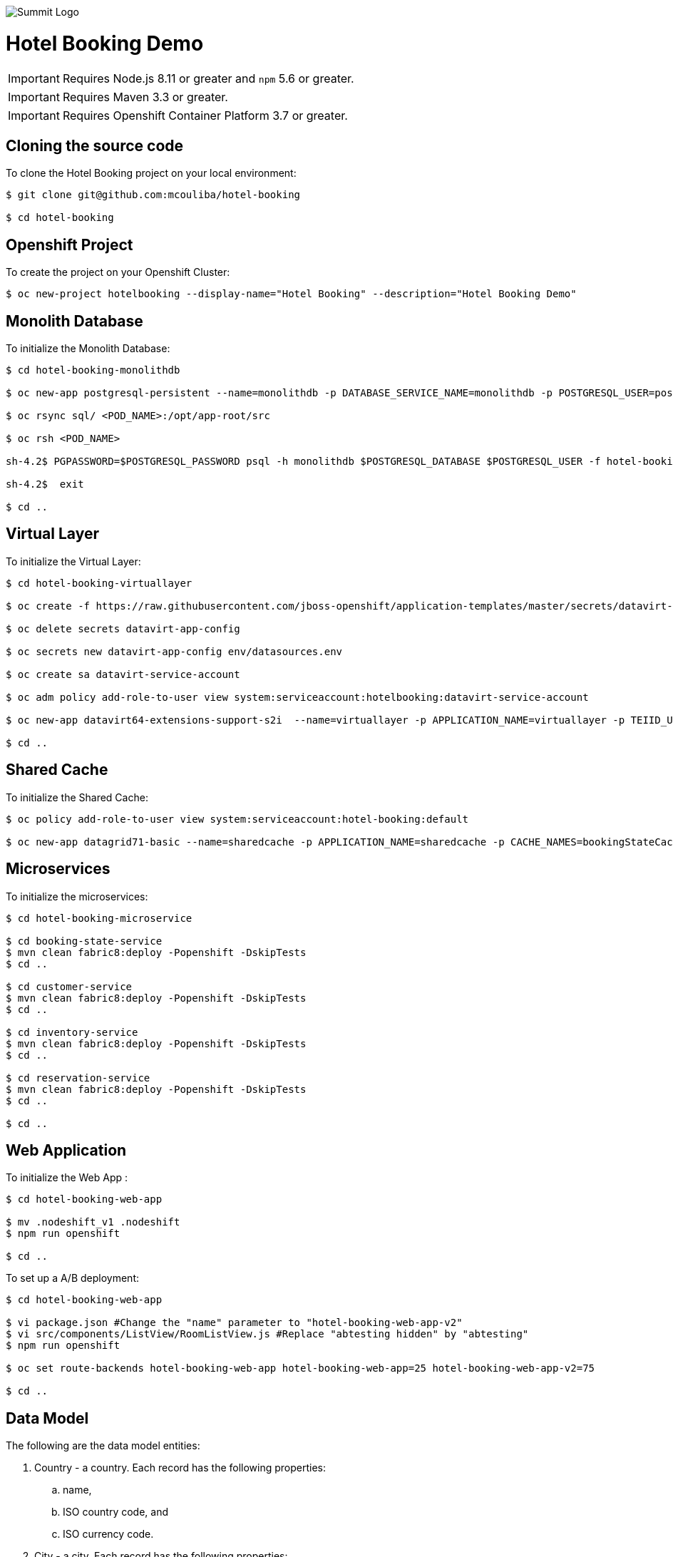 image::summit-logo.png[Summit Logo]
= Hotel Booking Demo

IMPORTANT: Requires Node.js 8.11 or greater and `npm` 5.6 or greater.

IMPORTANT: Requires Maven 3.3 or greater.

IMPORTANT: Requires Openshift Container Platform 3.7 or greater.

== Cloning the source code
To clone the Hotel Booking project on your local environment:

[source,bash,options="nowrap",subs="attributes+"]
----
$ git clone git@github.com:mcouliba/hotel-booking

$ cd hotel-booking
----

== Openshift Project
To create the project on your Openshift Cluster:

[source,bash,options="nowrap",subs="attributes+"]
----
$ oc new-project hotelbooking --display-name="Hotel Booking" --description="Hotel Booking Demo"
----

== Monolith Database
To initialize the Monolith Database:

[source,bash,options="nowrap",subs="attributes+"]
----
$ cd hotel-booking-monolithdb

$ oc new-app postgresql-persistent --name=monolithdb -p DATABASE_SERVICE_NAME=monolithdb -p POSTGRESQL_USER=postgresql -p POSTGRESQL_PASSWORD=postgresql -p POSTGRESQL_DATABASE=monolithdb

$ oc rsync sql/ <POD_NAME>:/opt/app-root/src

$ oc rsh <POD_NAME> 

sh-4.2$ PGPASSWORD=$POSTGRESQL_PASSWORD psql -h monolithdb $POSTGRESQL_DATABASE $POSTGRESQL_USER -f hotel-booking.ddl

sh-4.2$  exit

$ cd ..
----

== Virtual Layer
To initialize the Virtual Layer:

[source,bash,options="nowrap",subs="attributes+"]
----
$ cd hotel-booking-virtuallayer

$ oc create -f https://raw.githubusercontent.com/jboss-openshift/application-templates/master/secrets/datavirt-app-secret.yaml

$ oc delete secrets datavirt-app-config

$ oc secrets new datavirt-app-config env/datasources.env

$ oc create sa datavirt-service-account

$ oc adm policy add-role-to-user view system:serviceaccount:hotelbooking:datavirt-service-account

$ oc new-app datavirt64-extensions-support-s2i  --name=virtuallayer -p APPLICATION_NAME=virtuallayer -p TEIID_USERNAME=teiidUser -p TEIID_PASSWORD='redhat1!' -p SOURCE_REPOSITORY_URL='https://github.com/mcouliba/hotel-booking.git' -p CONTEXT_DIR='hotel-booking-virtual-layer' -p VDB_DIRS=vdb -p EXTENSIONS_REPOSITORY_URL='https://github.com/mcouliba/hotel-booking.git' -p EXTENSIONS_DIR='hotel-booking-virtual-layer/extensions'

$ cd ..
----

== Shared Cache
To initialize the Shared Cache:

[source,bash,options="nowrap",subs="attributes+"]
----
$ oc policy add-role-to-user view system:serviceaccount:hotel-booking:default

$ oc new-app datagrid71-basic --name=sharedcache -p APPLICATION_NAME=sharedcache -p CACHE_NAMES=bookingStateCache
----

== Microservices
To initialize the microservices:

[source,bash,options="nowrap",subs="attributes+"]
----
$ cd hotel-booking-microservice

$ cd booking-state-service
$ mvn clean fabric8:deploy -Popenshift -DskipTests
$ cd ..

$ cd customer-service
$ mvn clean fabric8:deploy -Popenshift -DskipTests
$ cd ..

$ cd inventory-service
$ mvn clean fabric8:deploy -Popenshift -DskipTests
$ cd ..

$ cd reservation-service
$ mvn clean fabric8:deploy -Popenshift -DskipTests
$ cd ..

$ cd ..
----


== Web Application
To initialize the Web App :

[source,bash,options="nowrap",subs="attributes+"]
----
$ cd hotel-booking-web-app

$ mv .nodeshift_v1 .nodeshift
$ npm run openshift

$ cd ..
----

To set up a A/B deployment:

[source,bash,options="nowrap",subs="attributes+"]
----
$ cd hotel-booking-web-app

$ vi package.json #Change the "name" parameter to "hotel-booking-web-app-v2"
$ vi src/components/ListView/RoomListView.js #Replace "abtesting hidden" by "abtesting"
$ npm run openshift

$ oc set route-backends hotel-booking-web-app hotel-booking-web-app=25 hotel-booking-web-app-v2=75

$ cd ..
----

== Data Model
The following are the data model entities:

. Country - a country. Each record has the following properties:
	.. name, 
	.. ISO country code, and
	.. ISO currency code.
. City - a city. Each record has the following properties:
	.. country, 
	.. name, and
	.. postal code.
. Customer - a hotel customer. Each record has the following properties:
	.. name, 
	.. password, 
	.. email, 
	.. rewards ID number, 
	.. date became a member, 
	.. address, and
	.. city.
. Acceptance - a customer's acceptance to the releasing of personal data for various statements. Each record has the following properties:
    .. customer,
    .. statement 1 acceptance flag,
    .. statement 2 acceptance flag,
    .. statement 3 acceptance flag.
. Payment Information - a customer's payment information. Each record has the following properties:
	.. customer, 
	.. credit card number, 
	.. credit card type, 
	.. expiration date, and 
	.. security code. 
. Hotel Chain - a hotel chain (ex., Red Hat Hotel). Each record has the following properties:
	.. name.
. Hotel - a hotel. Each record has the following properties:
	.. hotel chain, 
	.. country, 
	.. name, 
	.. address, 
	.. city, 
	.. email,
	.. stars, and 
	.. URL.
. Room Configuration - a room configurations. Each record has the following properties:
	.. has separate living area indicator, 
	.. has microwave indicator, 
	.. number of adjoining rooms, 
	.. number of double beds, 
	.. number of king beds, 
	.. number of pets allowed, 
	.. number of pullouts, 
	.. number of queen beds, 
	.. has refrigerator indicator, and 
	.. allows smoking indicator. 
. Room - a hotel room. Each record has the following properties:
	.. hotel, 
	.. room configuration, 
	.. room number, 
	.. floor, and 
	.. daily rate. 
. Room Availability - a room availability. Each record has the following properties:
	.. room, 
	.. date, and
	.. available indicator. 
. Reservation - a hotel room reservation. Each record has the following properties:
	.. customer, 
	.. room, 
	.. checkin date, 
	.. checkout date,
	.. daily rate, and
	.. status.
. Payment - a payment for a hotel stay. Each record has the following properties:
	.. reservation, 
	.. payment information, and 
	.. amount. 

== Data Generator
The data generator is a Java application that generates a Postgres schema DDL and insert statements. The data generator code is located in the *+data-generator+* folder here:

https://github.com/mcouliba/hotel-booking

To generate the DDL file, execute the *+com.redhat.hotelbooking.datagen.DataModelGenerator+* class. The generator outputs a file called *+hotel-booking.ddl+* which is located in the *+resources/generated+*
folder. 

There are settings in the code that control the generated DDL. Although these settings currently can only be set by changing the code, it would not be hard to also be able to set these via a command-line argument.

Settings
~~~~~~~~

There are settings in two different places:

. DataModelGenerator - these settings control which DDL statements.
. DataProvider - these settings control how many insert statements are generated and set min/max values of the generated data.

.DataModelGenerator Settings
[options="header"]
|==========================================================================
|Setting                       |Default Value|
|verbose                       |false|turns on/off console messages
|generateDropStatements        |true|
|generateCreateTableStatements |true|
|generateInsertStatements      |true|
|outputFileName                |resources/generated/hotel-booking.ddl|
|==========================================================================

.DataProvider Settings
[options="header"]
|==========================================================================
|Setting                       |Default Value|
|oldestMembershipDate          |The date data was generated minus 10 years|  
|firstReservationDate          |The date data was generated|
|generateRoomNotAvailableRecord|false|
|maxNumHotelsPerCityToGenerate |2|
|numDaysAvailabilityPerRoom    |60|
|numCustomersToGenerate        |50|
|numReservationsToGenerate     |100|
|numRoomConfigsToGenerate      |100|
|numRoomsPerHotel              |50|
|roomAvailabilityStartId       |8000|
|customerStartId               |400|
|hotelStartId                  |800|
|paymentInfoStartId            |1000|
|reservationStartId            |2000|
|roomConfigStartId             |700|
|roomStartId                   |3000|
|paymentStartId                |7000|
|==========================================================================
== Red Hat Hotel Mobile App
The mobile application for this demo is written in Swift for iOs. It runs on iPad and iPhone devices and simulators. Because of the built-in integration with the web app running on OpenShift, it is best to run on an iPad to be able to see the web app on a larger screen.

To run the app, download and install the latest version of *+xCode+* from https://developer.apple.com/xcode/. To launch the xcode project from your local cloned version of hotel-booking, click on {local repository location}/hotel-booking/mobile-app/ios/redhathotel/redhathotel.xcworkspace to launch it in xcode or open the file directly from the xcode IDE. With the project open in xcode, you should be able to run the app using the device of your choice in the xcode simulator by clicking the run button in the upper left of the xcode IDE.

The first screen is the Login screen. This requires a user email from the customer table. The password can be anything you want. The user email will be checked against the customer table using the customer service in OpenShift. If the customer's country of residence is within the EU, the user will be prompted to accept or deny the GDPR permissions for data sharing. Selecting "Don't ask me again" in this dialog will prevent this prompt from coming up in future sessions.

The next screen is the reservations screen which shows all reservations and their statuses. There is also a button to "Manage Reservations" at the top of the screen. This will allow you to login to the web app to create new reservations.

You can also check-in or view your digital room key (a QR Code) for a reservation by clicking the "check in" or "room key" link in the reservation list. From the "Room Key" view, you can also check out by clicking the "Check out" link at the top.
